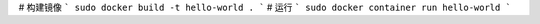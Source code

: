 ﻿
# 构建镜像
```
sudo docker build -t hello-world .
```
# 运行
```
sudo docker container run hello-world
```

